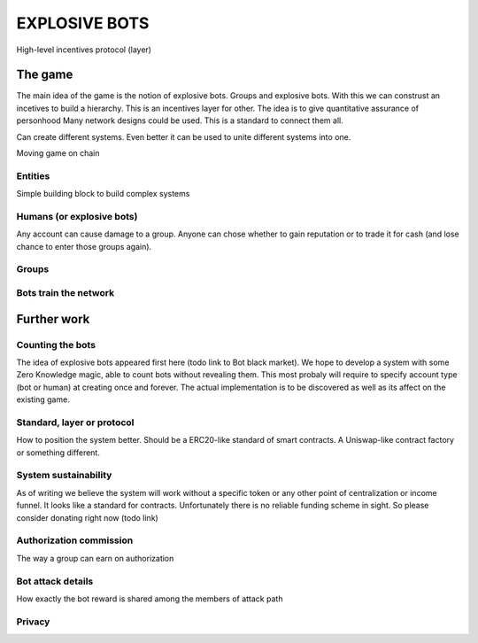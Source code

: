 ==============
EXPLOSIVE BOTS
==============
High-level incentives protocol (layer)

The game
========

The main idea of the game is the notion of explosive bots. 
Groups and explosive bots. With this we can construst an incetives to build a hierarchy. 
This is an incentives layer for other. 
The idea is to give quantitative assurance of personhood
Many network designs could be used. This is a standard to connect them all. 

Can create different systems. Even better it can be used to unite different systems into one. 

Moving game on chain



Entities
--------
Simple building block to build complex systems

Humans (or explosive bots)
--------------------------
Any account can cause damage to a group. 
Anyone can chose whether to gain reputation or to trade it for cash (and lose chance to enter those groups again). 

Groups
------





Bots train the network
----------------------





Further work
============

Counting the bots
-----------------
The idea of explosive bots appeared first here (todo link to Bot black market). We hope to develop a system with some Zero Knowledge magic, able to count bots without revealing them. This most probaly will require to specify account type (bot or human) at creating once and forever. The actual implementation is to be discovered as well as its affect on the existing game. 

Standard, layer or protocol
---------------------------
How to position the system better. Should be a ERC20-like standard of smart contracts. A Uniswap-like contract factory or something different. 

System sustainability
---------------------
As of writing we believe the system will work without a specific token or any other point of centralization or income funnel. It looks like a standard for contracts. Unfortunately there is no reliable funding scheme in sight. So please consider donating right now (todo link)

Authorization commission
------------------------
The way a group can earn on authorization

Bot attack details
------------------
How exactly the bot reward is shared among the members of attack path

Privacy
-------
